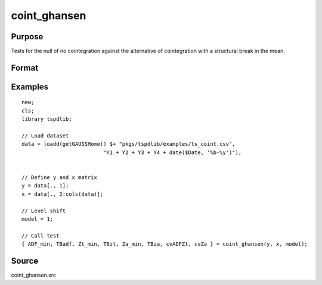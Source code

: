 coint_ghansen
==============================================

Purpose
----------------

Tests for the null of no cointegration against the alternative of cointegration with a structural break in the mean.

Format
----------------
.. function:: { ADF_min, TBadf, Zt_min, TBzt, Za_min, TBza, cvADFZt, cvZa } = coint_ghansen(y, x, model[, bwl, ic, pmax, varm, trimm])
    :noindexentry:

    :param y: Dependent variable.
    :type y: Nx1 matrix

    :param x: Independent variable.
    :type x: NxK matrix

    :param model: Model to be implemented.

        =========== ==============
        1           C   (level shift)
        2           C/T (level shift with trend)
        3           C/S (regime shift)
        4           Regime and trend shift
        =========== ==============

    :type model: Scalar

    :param bwl: Optional, bandwidth length for long-run variance computation. Default = round(4 * (T/100)^(2/9)).
    :type bwl:  Scalar

    :param ic: Optional, the information criterion used for choosing lags. Default = 3.

        =========== ======================
        1           Akaike.
        2           Schwarz.
        3           t-stat significance
        =========== ======================

    :type ic: Scalar

    :param pmax: Optional, maximum number of lags for :math:`\Delta y` in ADF test. Default = 8.
    :type pmax: Scalar

    :param varm: Optional, long-run consistent variance estimation method. Default = 1.

        =========== ======================================================
        1           iid.
        2           Bartlett.
        3           Quadratic Spectral (QS).
        4           SPC with Bartlett (Sul, Phillips & Choi, 2005)
        5           SPC with QS
        6           Kurozumi with Bartlett
        7           Kurozumi with QS
        =========== ======================================================

    :type varm: Scalar

    :param trimm: Optional, trimming rate. Default = 0.10.
    :type trimm: Scalar

    :return ADFmin: ADF test statistic
    :rtype ADFmin: Scalar

    :return TBadf: Break point using OLS.
    :rtype TBadf: Scalar

    :return Zamin: Za test statistic
    :rtype Zamin: Scalar

    :return TBza: Break point for using Za statistic.
    :rtype TBza: Scalar

    :return Ztmin: Zt test statistic
    :rtype Ztmin: Scalar

    :return TB_zt: Break point using Zt statistic.
    :rtype TB_zt: Scalar

    :return cvADFZt: 1%, 5%, 10% critical values for ADF and Zt test statistics.
    :rtype cvADFZt: Scalar

    :return cvZa:  1%, 5%, 10% critical values for Za test statistics.
    :rtype cvZa: Scalar


Examples
--------

::

  new;
  cls;
  library tspdlib;

  // Load dataset
  data = loadd(getGAUSSHome() $+ "pkgs/tspdlib/examples/ts_coint.csv",
                            "Y1 + Y2 + Y3 + Y4 + date($Date, '%b-%y')");


  // Define y and x matrix
  y = data[., 1];
  x = data[., 2:cols(data)];

  // Level shift
  model = 1;

  // Call test
  { ADF_min, TBadf, Zt_min, TBzt, Za_min, TBza, cvADFZt, cvZa } = coint_ghansen(y, x, model);


Source
------

coint_ghansen.src

.. seealso:: Functions :func:`coint_egranger`, :func:`coint_hatemij`, :func:`coint_maki`
